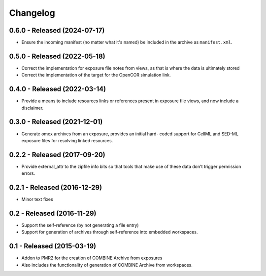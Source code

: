 Changelog
=========

0.6.0 - Released (2024-07-17)
-----------------------------

- Ensure the incoming manifest (no matter what it's named) be included
  in the archive as ``manifest.xml``.

0.5.0 - Released (2022-05-18)
-----------------------------

- Correct the implementation for exposure file notes from views, as that
  is where the data is ultimately stored
- Correct the implementation of the target for the OpenCOR simulation
  link.

0.4.0 - Released (2022-03-14)
-----------------------------

- Provide a means to include resources links or references present in
  exposure file views, and now include a disclaimer.

0.3.0 - Released (2021-12-01)
-----------------------------

- Generate omex archives from an exposure, provides an initial hard-
  coded support for CellML and SED-ML exposure files for resolving
  linked resources.

0.2.2 - Released (2017-09-20)
-----------------------------

- Provide external_attr to the zipfile info bits so that tools that make
  use of these data don't trigger permission errors.

0.2.1 - Released (2016-12-29)
-----------------------------

- Minor text fixes

0.2 - Released (2016-11-29)
---------------------------

- Support the self-reference (by not generating a file entry)
- Support for generation of archives through self-reference into
  embedded workspaces.

0.1 - Released (2015-03-19)
---------------------------

- Addon to PMR2 for the creation of COMBINE Archive from exposures
- Also includes the functionality of generation of COMBINE Archive from
  workspaces.
